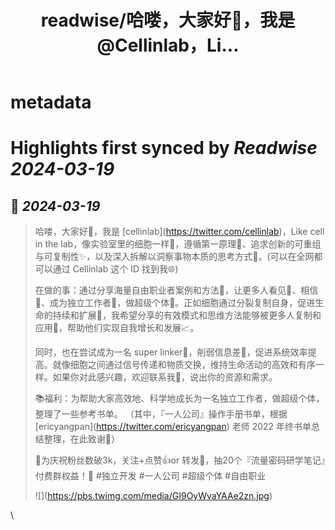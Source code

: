 :PROPERTIES:
:title: readwise/哈喽，大家好👋，我是 @Cellinlab，Li...
:END:


* metadata
:PROPERTIES:
:author: [[cellinlab on Twitter]]
:full-title: "哈喽，大家好👋，我是 @Cellinlab，Li..."
:category: [[tweets]]
:url: https://twitter.com/cellinlab/status/1769719859926220995
:image-url: https://pbs.twimg.com/profile_images/1634900405724545031/gQgQEpaj.jpg
:END:

* Highlights first synced by [[Readwise]] [[2024-03-19]]
** 📌 [[2024-03-19]]
#+BEGIN_QUOTE
哈喽，大家好👋，我是 [cellinlab](https://twitter.com/cellinlab)，Like cell in the lab，像实验室里的细胞一样🧬，遵循第一原理🔬、追求创新的可重组与可复制性✨，以及深入拆解以洞察事物本质的思考方式🤔。(可以在全网都可以通过 Cellinlab 这个 ID 找到我🌐)

在做的事：通过分享海量自由职业者案例和方法📖，让更多人看见👀、相信💪、成为独立工作者🚀，做超级个体🌟。正如细胞通过分裂复制自身，促进生命的持续和扩展🌱，我希望分享的有效模式和思维方法能够被更多人复制和应用🔄，帮助他们实现自我增长和发展📈。

同时，也在尝试成为一名 super linker🔗，削弱信息差🧩，促进系统效率提高。就像细胞之间通过信号传递和物质交换，维持生命活动的高效和有序一样。如果你对此感兴趣，欢迎联系我📩，说出你的资源和需求。

📚福利：为帮助大家高效地、科学地成长为一名独立工作者，做超级个体，整理了一些参考书单。 （其中，『一人公司』操作手册书单，根据 [ericyangpan](https://twitter.com/ericyangpan) 老师 2022 年终书单总结整理，在此致谢🥰）

🎉为庆祝粉丝数破3k，关注+点赞👍or 转发🔄，抽20个『流量密码研学笔记』付费群权益！🎉
#独立开发 #一人公司 #超级个体 #自由职业

![](https://pbs.twimg.com/media/GI9OyWvaYAAe2zn.jpg) 
#+END_QUOTE\